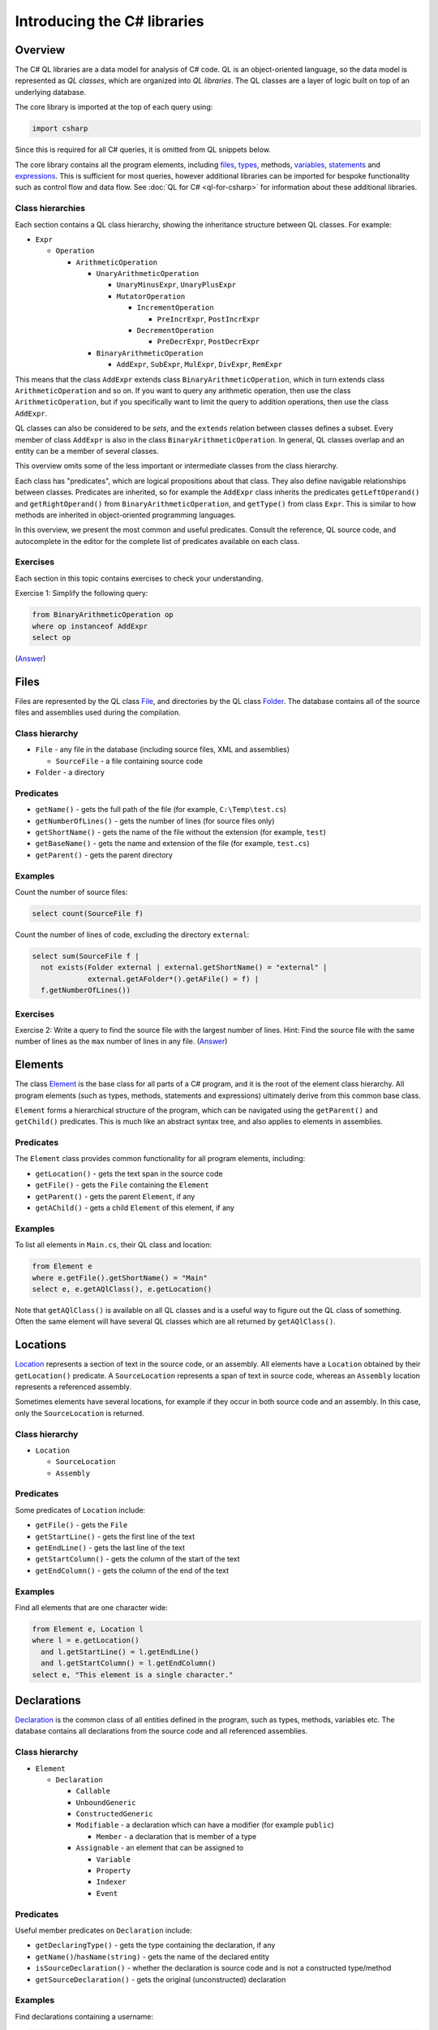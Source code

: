 Introducing the C# libraries
============================

Overview
--------

The C# QL libraries are a data model for analysis of C# code. QL is an object-oriented language, so the data model is represented as *QL classes*, which are organized into *QL libraries*. The QL classes are a layer of logic built on top of an underlying database.

The core library is imported at the top of each query using:

.. code-block:: ql

   import csharp

Since this is required for all C# queries, it is omitted from QL snippets below.

The core library contains all the program elements, including `files <#files>`__, `types <#types>`__, methods, `variables <#variables>`__, `statements <#statements>`__ and `expressions <#expressions>`__. This is sufficient for most queries, however additional libraries can be imported for bespoke functionality such as control flow and data flow. See :doc:`QL for C# <ql-for-csharp>` for information about these additional libraries.

Class hierarchies
~~~~~~~~~~~~~~~~~

Each section contains a QL class hierarchy, showing the inheritance structure between QL classes. For example:

-  ``Expr``

   -  ``Operation``

      -  ``ArithmeticOperation``

         -  ``UnaryArithmeticOperation``

            -  ``UnaryMinusExpr``, ``UnaryPlusExpr``
            -  ``MutatorOperation``

               -  ``IncrementOperation``

                  -  ``PreIncrExpr``, ``PostIncrExpr``

               -  ``DecrementOperation``

                  -  ``PreDecrExpr``, ``PostDecrExpr``

         -  ``BinaryArithmeticOperation``

            -  ``AddExpr``, ``SubExpr``, ``MulExpr``, ``DivExpr``, ``RemExpr``

This means that the class ``AddExpr`` extends class ``BinaryArithmeticOperation``, which in turn extends class ``ArithmeticOperation`` and so on. If you want to query any arithmetic operation, then use the class ``ArithmeticOperation``, but if you specifically want to limit the query to addition operations, then use the class ``AddExpr``.

QL classes can also be considered to be *sets*, and the ``extends`` relation between classes defines a subset. Every member of class ``AddExpr`` is also in the class ``BinaryArithmeticOperation``. In general, QL classes overlap and an entity can be a member of several classes.

This overview omits some of the less important or intermediate classes from the class hierarchy.

Each class has "predicates", which are logical propositions about that class. They also define navigable relationships between classes. Predicates are inherited, so for example the ``AddExpr`` class inherits the predicates ``getLeftOperand()`` and ``getRightOperand()`` from ``BinaryArithmeticOperation``, and ``getType()`` from class ``Expr``. This is similar to how methods are inherited in object-oriented programming languages.

In this overview, we present the most common and useful predicates. Consult the reference, QL source code, and autocomplete in the editor for the complete list of predicates available on each class.

Exercises
~~~~~~~~~

Each section in this topic contains exercises to check your understanding.

Exercise 1: Simplify the following query:

.. code-block:: ql

   from BinaryArithmeticOperation op
   where op instanceof AddExpr
   select op

(`Answer <#exercise-1>`__)

Files
-----

Files are represented by the QL class `File <https://help.semmle.com/qldoc/csharp/semmle/code/csharp/File.qll/type.File$File.html>`__, and directories by the QL class `Folder <https://help.semmle.com/qldoc/csharp/semmle/code/csharp/File.qll/type.File$Folder.html>`__. The database contains all of the source files and assemblies used during the compilation.

Class hierarchy
~~~~~~~~~~~~~~~

-  ``File`` - any file in the database (including source files, XML and assemblies)

   -  ``SourceFile`` - a file containing source code

-  ``Folder`` - a directory

Predicates
~~~~~~~~~~

-  ``getName()`` - gets the full path of the file (for example, ``C:\Temp\test.cs``)
-  ``getNumberOfLines()`` - gets the number of lines (for source files only)
-  ``getShortName()`` - gets the name of the file without the extension (for example, ``test``)
-  ``getBaseName()`` - gets the name and extension of the file (for example, ``test.cs``)
-  ``getParent()`` - gets the parent directory

Examples
~~~~~~~~

Count the number of source files:

.. code-block:: ql

   select count(SourceFile f)

Count the number of lines of code, excluding the directory ``external``:

.. code-block:: ql

   select sum(SourceFile f |
     not exists(Folder external | external.getShortName() = "external" |
                external.getAFolder*().getAFile() = f) |
     f.getNumberOfLines())

Exercises
~~~~~~~~~

Exercise 2: Write a query to find the source file with the largest number of lines. Hint: Find the source file with the same number of lines as the ``max`` number of lines in any file. (`Answer <#exercise-2>`__)

Elements
--------

The class `Element <https://help.semmle.com/qldoc/csharp/semmle/code/cil/Element.qll/type.Element$Element.html>`__ is the base class for all parts of a C# program, and it is the root of the element class hierarchy. All program elements (such as types, methods, statements and expressions) ultimately derive from this common base class.

``Element`` forms a hierarchical structure of the program, which can be navigated using the ``getParent()`` and ``getChild()`` predicates. This is much like an abstract syntax tree, and also applies to elements in assemblies.

Predicates
~~~~~~~~~~

The ``Element`` class provides common functionality for all program elements, including:

-  ``getLocation()`` - gets the text span in the source code
-  ``getFile()`` - gets the ``File`` containing the ``Element``
-  ``getParent()`` - gets the parent ``Element``, if any
-  ``getAChild()`` - gets a child ``Element`` of this element, if any

Examples
~~~~~~~~

To list all elements in ``Main.cs``, their QL class and location:

.. code-block:: ql

   from Element e
   where e.getFile().getShortName() = "Main"
   select e, e.getAQlClass(), e.getLocation()

Note that ``getAQlClass()`` is available on all QL classes and is a useful way to figure out the QL class of something. Often the same element will have several QL classes which are all returned by ``getAQlClass()``.

Locations
---------

`Location <https://help.semmle.com/qldoc/csharp/semmle/code/csharp/Location.qll/type.Location$Location.html>`__ represents a section of text in the source code, or an assembly. All elements have a ``Location`` obtained by their ``getLocation()`` predicate. A ``SourceLocation`` represents a span of text in source code, whereas an ``Assembly`` location represents a referenced assembly.

Sometimes elements have several locations, for example if they occur in both source code and an assembly. In this case, only the ``SourceLocation`` is returned.

Class hierarchy
~~~~~~~~~~~~~~~

-  ``Location``

   -  ``SourceLocation``
   -  ``Assembly``

Predicates
~~~~~~~~~~

Some predicates of ``Location`` include:

-  ``getFile()`` - gets the ``File``
-  ``getStartLine()`` - gets the first line of the text
-  ``getEndLine()`` - gets the last line of the text
-  ``getStartColumn()`` - gets the column of the start of the text
-  ``getEndColumn()`` - gets the column of the end of the text

Examples
~~~~~~~~

Find all elements that are one character wide:

.. code-block:: ql

   from Element e, Location l
   where l = e.getLocation()
     and l.getStartLine() = l.getEndLine()
     and l.getStartColumn() = l.getEndColumn()
   select e, "This element is a single character."

Declarations
------------

`Declaration <https://help.semmle.com/qldoc/csharp/semmle/code/cil/Declaration.qll/type.Declaration$Declaration.html>`__ is the common class of all entities defined in the program, such as types, methods, variables etc. The database contains all declarations from the source code and all referenced assemblies.

Class hierarchy
~~~~~~~~~~~~~~~

-  ``Element``

   -  ``Declaration``

      -  ``Callable``
      -  ``UnboundGeneric``
      -  ``ConstructedGeneric``
      -  ``Modifiable`` - a declaration which can have a modifier (for example ``public``)

         -  ``Member`` - a declaration that is member of a type

      -  ``Assignable`` - an element that can be assigned to

         -  ``Variable``
         -  ``Property``
         -  ``Indexer``
         -  ``Event``

Predicates
~~~~~~~~~~

Useful member predicates on ``Declaration`` include:

-  ``getDeclaringType()`` - gets the type containing the declaration, if any
-  ``getName()``/``hasName(string)`` - gets the name of the declared entity
-  ``isSourceDeclaration()`` - whether the declaration is source code and is not a constructed type/method
-  ``getSourceDeclaration()`` - gets the original (unconstructed) declaration

Examples
~~~~~~~~

Find declarations containing a username:

.. code-block:: ql

   from Declaration decl
   where decl.getName().regexpMatch("[uU]ser([Nn]ame)?")
   select decl, "A username."

Variables
---------

The QL class `Variable <https://help.semmle.com/qldoc/csharp/semmle/code/cil/Variable.qll/type.Variable$Variable.html>`__ represents C# variables, such as fields, parameters and local variables. The database contains all variables from the source code, as well as all fields and parameters from assemblies referenced by the program.

Class hierarchy
~~~~~~~~~~~~~~~

-  ``Element``

   -  ``Declaration``

      -  ``Variable`` - any type of variable

         -  ``Field`` - a field in a ``class``/``struct``

            -  ``MemberConstant`` - a const field

               -  ``EnumConstant`` - a field in an ``enum``

         -  ``LocalScopeVariable`` - a variable whose scope is limited to a single ``Callable``

            -  ``LocalVariable`` - a local variable in a ``Callable``

               -  ``LocalConstant`` - a locally defined constant in a ``Callable``

            -  ``Parameter`` - a parameter to a ``Callable``

Predicates
~~~~~~~~~~

Some common predicates on ``Variable`` are:

-  ``getType()`` - gets the ``Type`` of this variable
-  ``getAnAccess()`` - gets an expression that accesses (reads or writes) this variable, if any
-  ``getAnAssignedValue()`` - gets an expression that is assigned to this variable, if any
-  ``getInitializer()`` - gets the expression used to initialize the variable, if any

Examples
~~~~~~~~

Find all unused local variables:

.. code-block:: ql

   from LocalVariable v
   where not exists(v.getAnAccess())
   select v, "This local variable is unused."

Types
-----

Types are represented by the QL class `Type <https://help.semmle.com/qldoc/csharp/semmle/code/cil/Type.qll/type.Type$Type.html>`__ and consist of builtin types, interfaces, classes, structs, enums and type parameters. The database contains types from the program and all referenced assemblies including mscorlib and the .NET framework.

The builtin types (``object``, ``int``, ``double`` etc.) have corresponding types (``System.Object``, ``System.Int32`` etc.) in mscorlib.

Class ``ValueOrRefType`` represents defined types, such as a ``class``, ``struct``, ``interface`` or ``enum``.

Class hierarchy
~~~~~~~~~~~~~~~

-  ``Element``

   -  ``Declaration``

      -  ``Modifiable`` - a declaration which can have a modifier (for example ``public``)

         -  ``Member`` - a declaration that is member of a type

            -  ``Type`` - all types

               -  ``ValueOrRefType`` - a defined type

                  -  ``ValueType`` - a value type (see below for further hierarchy)
                  -  ``RefType`` - a reference type (see below for further hierarchy)
                  -  ``NestedType`` - a type defined in another type

               -  ``VoidType`` - ``void``
               -  ``PointerType`` - a pointer type

The ``ValueType`` class extends further as follows:

-  ``ValueType`` - a value type

   -  ``SimpleType`` - a simple built-in type

      -  ``BoolType`` - ``bool``
      -  ``CharType`` - ``char``
      -  ``IntegralType``

         -  ``UnsignedIntegralType``

            -  ``ByteType`` - ``byte``
            -  ``UShortType`` - ``unsigned short``/``System.UInt16``
            -  ``UIntType`` - ``unsigned int``/``System.UInt32``
            -  ``ULongType`` - ``unsigned long``/``System.UInt64``

         -  ``SignedIntegralType``

            -  ``SByteType`` - ``signed byte``
            -  ``ShortType`` - ``short``/``System.Int16``
            -  ``IntType`` - ``int``/``System.Int32``
            -  ``LongType`` - ``long``/``System.Int64``

         -  ``FloatingPointType``

            -  ``FloatType`` - ``float``/``System.Single``
            -  ``DoubleType`` - ``double``/``System.Double``

         -  ``DecimalType`` - ``decimal``/``System.Decimal``

      -  ``Enum`` - an ``enum``
      -  ``Struct`` - a ``struct``
      -  ``NullableType``
      -  ``ArrayType``

The ``RefType`` class extends further as follows:

-  ``RefType``

   -  ``Class`` - a ``class``

      -  ``AnonymousClass``
      -  ``ObjectType`` - ``object``/``System.Object``
      -  ``StringType`` - ``string``/``System.String``

   -  ``Interface`` - an ``interface``
   -  ``DelegateType``
   -  ``NullType`` - the type of ``null``
   -  ``DynamicType`` - ``dynamic``

-  ``NestedType`` - a type defined in another type

These class hierarchies omit generic types for simplicity.

Predicates
~~~~~~~~~~

Useful members of ``ValueOrRefType`` include:

-  ``getQualifiedName()/hasQualifiedName(string)`` - gets the qualified name of the type (for example, ``"System.String"``)
-  ``getABaseInterface()`` - gets an immediate interface of this type, if any
-  ``getABaseType()`` - gets an immediate base class or interface of this type, if any
-  ``getBaseClass()`` - gets the immmediate base class of this type, if any
-  ``getASubType()`` - gets an immediate subtype, a type which directly inherits from this type, if any
-  ``getAMember()`` - gets any member (field/method/property etc), if any
-  ``getAMethod()`` - gets a method, if any
-  ``getAProperty()`` - gets a property, if any
-  ``getAnIndexer()`` - gets an indexer, if any
-  ``getAnEvent()`` - gets an event, if any
-  ``getAnOperator()`` - gets an operator, if any
-  ``getANestedType()`` - gets a nested type
-  ``getNamespace()`` - gets the enclosing namespace

Examples
~~~~~~~~

Find all members of ``System.Object``:

.. code-block:: ql

   from ObjectType object
   select object.getAMember()

Find all types which directly implement ``System.Collections.IEnumerable``:

.. code-block:: ql

   from Interface ienumerable
   where ienumerable.hasQualifiedName("System.Collections.IEnumerable")
   select ienumerable.getASubType()

List all simple types in the ``System`` namespace:

.. code-block:: ql

   select any(SimpleType t | t.getNamespace().hasName("System"))

Find all variables of type ``PointerType``:

.. code-block:: ql

   from Variable v
   where v.fromSource()
     and v.getType() instanceof PointerType
   select v

List all classes in source files:

.. code-block:: ql

   from Class c
   where c.fromSource()
   select c

Exercises
~~~~~~~~~

Exercise 3: Write a query to list the methods in ``string``. (`Answer <#exercise-3>`__)

Exercise 4: Adapt the example to find all types which indirectly implement ``IEnumerable``. (`Answer <#exercise-4>`__)

Exercise 5: Write a query to find all classes starting with the letter ``A``. (`Answer <#exercise-5>`__)

Callables
---------

Callables are represented by the QL class `Callable <https://help.semmle.com/qldoc/csharp/semmle/code/csharp/Callable.qll/type.Callable$Callable.html>`__ and are anything that can be called independently, such as methods, constructors, destructors, operators, anonymous functions, indexers and property accessors.

The database contains all of the callables in your program and in all referenced assemblies.

Class hierarchy
~~~~~~~~~~~~~~~

-  ``Element``

   -  ``Declaration``

      -  ``Callable``

         -  ``Method``

            -  ``ExtensionMethod``

         -  ``Constructor``

            -  ``StaticConstructor``
            -  ``InstanceConstructor``

         -  ``Destructor``
         -  ``Operator``

            -  ``UnaryOperator``

               -  ``PlusOperator``, ``MinusOperator``, ``NotOperator``, ``ComplementOperator``, ``IncrementOperator``, ``DecrementOperator``, ``FalseOperator``, ``TrueOperator``

            -  ``BinaryOperator``

               -  ``AddOperator``, ``SubOperator``, ``MulOperator``, ``DivOperator``, ``RemOperator``, ``AndOperator``, ``OrOperator``, ``XorOperator``, ``LShiftOperator``, ``RShiftOperator``, ``EQOperator``, ``NEOperator``, ``LTOperator``, ``GTOperator``, ``LEOperator``, ``GEOperator``

            -  ``ConversionOperator``

               -  ``ImplicitConversionOperator``
               -  ``ExplicitConversionOperator``

         -  ``AnonymousFunctionExpr``

            -  ``LambdaExpr``
            -  ``AnonymousMethodExpr``

         -  ``Accessor``

            -  ``Getter``
            -  ``Setter``
            -  ``EventAccessor``

               -  ``AddEventAccessor``, ``RemoveEventAccessor``

Predicates
~~~~~~~~~~

Here are a few useful predicates on the ``Callable`` class:

-  ``getParameter(int)``/``getAParameter()`` - gets a parameter
-  ``calls(Callable)`` - whether there's a direct call from one callable to another
-  ``getReturnType()`` - gets the return type
-  ``getBody()``/``getExpressionBody()`` - gets the body of the callable

Since ``Callable`` extends ``Declaration``, it also has predicates from ``Declaration``, such as

-  ``getName()``/``hasName(string)``
-  ``getSourceDeclaration()``
-  ``getName()``
-  ``getDeclaringType()``

Methods have additional predicates, including:

-  ``getAnOverridee()`` - gets a method that is immediately overridden by this method
-  ``getAnOverrider()`` - gets a method that immediately overrides this method
-  ``getAnImplementee()`` - gets an interface method that is immediately implemented by this method
-  ``getAnImplementor()`` - gets a method that immediately implements this interface method

Examples
~~~~~~~~

List all types which override ``ToString``:

.. code-block:: ql

   from Method m
   where m.hasName("ToString")
   select m

Find methods that look like ``ToString`` methods but don't override ``Object.ToString``:

.. code-block:: ql

   from Method toString, Method falseToString
   where toString.hasQualifiedName("System.Object.ToString")
    and falseToString.getName().toLowerCase() = "tostring"
    and not falseToString.overrides*(toString) 
    and falseToString.getNumberOfParameters() = 0
   select falseToString, "This method looks like it overrides Object.ToString but it doesn't."

Find all methods which take a pointer type:

.. code-block:: ql

   from Method m
   where m.getAParameter().getType() instanceof PointerType
   select m, "This method uses pointers."

Find all classes which have a destructor but aren't disposable:

.. code-block:: ql

   from Class c
   where c.getAMember() instanceof Destructor
     and not c.getABaseType*().hasQualifiedName("System.IDisposable")
   select c, "This class has a destructor but is not IDisposable."

Find ``Main`` methods which are not ``private``:

.. code-block:: ql

   from Method m
   where m.hasName("Main")
     and not m.isPrivate()
   select m, "Main method should be private."

Statements
----------

Statements are represented by the QL class `Stmt <https://help.semmle.com/qldoc/csharp/semmle/code/csharp/Stmt.qll/type.Stmt$Stmt.html>`__ and make up the body of methods (and other callables). The database contains all statements in the source code, but does not contain any statements from referenced assemblies where the source code is not available.

Class hierarchy
~~~~~~~~~~~~~~~

-  ``Element``

   -  ``ControlFlowElement``

      -  ``Stmt``

         -  ``BlockStmt`` - ``{ ... }``
         -  ``ExprStmt``
         -  ``SelectionStmt``

            -  ``IfStmt`` - ``if``
            -  ``SwitchStmt`` - ``switch``

         -  ``LabeledStmt``

            -  ``ConstCase``
            -  ``DefaultCase`` - ``default``
            -  ``LabelStmt``

         -  ``LoopStmt``

            -  ``WhileStmt`` - ``while(...) { ... }``
            -  ``DoStmt`` - ``do { ... } while(...)``
            -  ``ForStmt`` - ``for``
            -  ``ForEachStmt`` - ``foreach``

         -  ``JumpStmt``

            -  ``BreakStmt`` - ``break``
            -  ``ContinueStmt`` - ``continue``
            -  ``GotoStmt`` - ``goto``

               -  ``GotoLabelStmt``
               -  ``GotoCaseStmt``
               -  ``GotoDefaultStmt``

            -  ``ThrowStmt`` - ``throw``
            -  ``ReturnStmt`` - ``return``
            -  ``YieldStmt``

               -  ``YieldBreakStmt`` - ``yield break``
               -  ``YieldReturnStmt`` - ``yield return``

         -  ``TryStmt`` - ``try``
         -  ``CatchClause`` - ``catch``

            -  ``SpecificCatchClause``
            -  ``GeneralCatchClause``

         -  ``CheckedStmt`` - ``checked``
         -  ``UncheckedStmt`` - ``unchecked``
         -  ``LockStmt`` - ``lock``
         -  ``UsingStmt`` - ``using``
         -  ``LocalVariableDeclStmt``

            -  ``LocalConstantDeclStmt``

         -  ``EmptyStmt`` - ``;``
         -  ``UnsafeStmt`` - ``unsafe``
         -  ``FixedStmt`` - ``fixed``

Examples
~~~~~~~~

Find long methods:

.. code-block:: ql

   from Method m
   where m.getBody().(BlockStmt).getNumberOfStmts() >= 100
   select m, "This is a long method!"

Find ``for(;;)``:

.. code-block:: ql

   from ForStmt for
   where not exists(for.getAnInitializer())
     and not exists(for.getUpdate(_))
     and not exists(for.getCondition())
   select for, "Infinite loop."

Find ``catch(NullDefererenceException)``:

.. code-block:: ql

   from SpecificCatchClause catch
   where catch.getCaughtExceptionType().hasQualifiedName("System.NullReferenceException")
   select catch, "Catch NullReferenceException."

Find an ``if`` statement with a constant condition:

.. code-block:: ql

   from IfStmt ifStmt
   where ifStmt.getCondition().hasValue()
   select ifStmt, "This 'if' statement is constant."

Find an ``if`` statement with an empty "then" clause:

.. code-block:: ql

   from IfStmt ifStmt
   where ifStmt.getThen().(BlockStmt).isEmpty()
   select ifStmt, "If statement with empty 'then' block."

The ``(BlockStmt)`` is an inline cast, which restricts the query to cases where the result of ``getThen()`` has the QL class ``BlockStmt``, and allows predicates on ``BlockStmt`` to be used, such as ``isEmpty()``.

Exercises
~~~~~~~~~

Exercise 6: Write a query to list all empty methods. (`Answer <#exercise-6>`__)

Exercise 7: Modify the last example to also detect empty statements (``;``) in the then block. (`Answer <#exercise-7>`__)

Exercise 8: Modify the last example to exclude chains of ``if`` statements, where the ``else`` part is another ``if`` statement. (`Answer <#exercise-8>`__)

Expressions
-----------

The `Expr <https://help.semmle.com/qldoc/csharp/semmle/code/csharp/exprs/Expr.qll/type.Expr$Expr.html>`__ class represents all C# expressions in the program. An expression is something producing a value such as ``a+b`` or ``new List<int>()``. The database contains all expressions from the source code, but no expressions from referenced assemblies where the source code is not available.

The ``Access`` class represents any use or cross-reference of another ``Declaration`` such a variable, property, method or field. The ``getTarget()`` predicate gets the declaration being accessed.

The ``Call`` class represents a call to a ``Callable``, for example to a ``Method`` or an ``Accessor``, and the ``getTarget()`` method gets the ``Callable`` being called. The ``Operation`` class consists of arithmetic, bitwise operations and logical operations.

Some expressions use a "qualifier", which is the object on which the expression operates. A typical example is a ``MethodCall``. In this case, the ``getQualifier()`` predicate is used to get the expression on the left of the ``.``, and ``getArgument(int)`` is used to get the arguments of the call.

Class hierarchy
~~~~~~~~~~~~~~~

-  ``Element``

   -  ``ControlFlowElement``

      -  ``Expr``

         -  ``LocalVariableDeclExpr``

            -  ``LocalConstantDeclExpr``

         -  ``Operation``

            -  ``UnaryOperation``

               -  ``SizeofExpr``, ``PointerIndirectionExpr``, ``AddressOfExpr``

            -  ``BinaryOperation``

               -  ``ComparisonOperation``

                  -  ``EqualityOperation``

                     -  ``EQExpr``, ``NEExpr``
                     -  ``RelationalOperation``

                        -  ``GTExpr``, ``LTExpr``, ``GEExpr``, ``LEExpr``

            -  ``Assignment``

               -  ``AssignOperation``

                  -  ``AddOrRemoveEventExpr``

                     -  ``AddEventExpr``
                     -  ``RemoveEventExpr``

                  -  ``AssignArithmeticOperation``

                     -  ``AssignAddExpr``, ``AssignSubExpr``, ``AssignMulExpr``, ``AssignDivExpr``, ``AssignRemExpr``

                  -  ``AssignBitwiseOperation``

                     -  ``AssignAndExpr``, ``AssignOrExpr``, ``AssignXorExpr``, ``AssignLShiftExpr``, ``AssignRShiftExpr``

               -  ``AssignExpr``

                  -  ``MemberInitializer``

            -  ``ArithmeticOperation``

               -  ``UnaryArithmeticOperation``

                  -  ``UnaryMinusExpr``, ``UnaryPlusExpr``
                  -  ``MutatorOperation``

                     -  ``IncrementOperation``

                        -  ``PreIncrExpr``, ``PostIncrExpr``

                     -  ``DecrementOperation``

                        -  ``PreDecrExpr``, ``PostDecrExpr``

               -  ``BinaryArithmeticOperation``

                  -  ``AddExpr``, ``SubExpr``, ``MulExpr``, ``DivExpr``, ``RemExpr``

            -  ``BitwiseOperation``

               -  ``UnaryBitwiseOperation``

                  -  ``ComplementOperation``

               -  ``BinaryBitwiseOperation``

                  -  ``LShiftExpr``, ``RShiftExpr``, ``BitwiseAndExpr``, ``BitwiseOrExpr``, ``BitwiseXorExpr``

            -  ``LogicalOperation``

               -  ``UnaryLogicalOperation``

                  -  ``LogicalNotOperation``

               -  ``BinaryLogicalOperation``

                  -  ``LogicalAndExpr``, ``LogicalOrExpr``, ``NullCoalescingExpr``

               -  ``ConditionalExpr``

         -  ``ParenthesisedExpr``, ``CheckedExpr``, ``UncheckedExpr``, ``IsExpr``, ``AsExpr``, ``CastExpr``, ``TypeofExpr``, ``DefaultValueExpr``, ``AwaitExpr``, ``NameofExpr``, ``InterpolatedStringExpr``
         -  ``Access``

            -  ``ThisAccess``
            -  ``BaseAccess``
            -  ``MemberAccess``

               -  ``MethodAccess``

                  -  ``VirtualMethodAccess``

               -  ``FieldAccess``, ``PropertyAccess``, ``IndexerAccess``, ``EventAccess``, ``MethodAccess``

            -  ``AssignableAccess``

               -  ``VariableAccess``

                  -  ``ParameterAccess``
                  -  ``LocalVariableAccess``
                  -  ``LocalScopeVariableAccess``
                  -  ``FieldAccess``

                     -  ``MemberConstantAccess``

               -  ``PropertyAccess``

                  -  ``TrivialPropertyAccess``
                  -  ``VirtualPropertyAccess``

               -  ``IndexerAccess``

                  -  ``VirtualIndexerAccess``

               -  ``EventAccess``

                  -  ``VirtualEventAccess``

            -  ``TypeAccess``
            -  ``ArrayAccess``

         -  ``Call``

            -  ``PropertyCall``
            -  ``IndexerCall``
            -  ``EventCall``
            -  ``MethodCall``

               -  ``VirtualMethodCall``
               -  ``ElementInitializer``

            -  ``ConstructorInitializer``
            -  ``OperatorCall``

               -  ``MutatorOperatorCall``

            -  ``DelegateCall``
            -  ``ObjectCreation``

               -  ``DefaultValueTypeObjectCreation``
               -  ``TypeParameterObjectCreation``
               -  ``AnonymousObjectCreation``

         -  ``ObjectOrCollectionInitializer``

            -  ``ObjectInitializer``
            -  ``CollectionInitializer``

         -  ``DelegateCreation``

            -  ``ExplicitDelegateCreation``, ``ImplicitDelegateCreation``

         -  ``ArrayInitializer``
         -  ``ArrayCreation``
         -  ``AnonymousFunctionExpr``

            -  ``LambdaExpr``
            -  ``AnonymousMethodExpr``

         -  ``Literal``

            -  ``BoolLiteral``, ``CharLiteral``, ``IntegerLiteral``, ``IntLiteral``, ``LongLiteral``, ``UIntLiteral``, ``ULongLiteral``, ``RealLiteral``, ``FloatLiteral``, ``DoubleLiteral``, ``DecimalLiteral``, ``StringLiteral``, ``NullLiteral``

Predicates
~~~~~~~~~~

Useful predicates on ``Expr`` include:

-  ``getType()`` - gets the ``Type`` of the expression
-  ``getValue()`` - gets the compile-time constant, if any
-  ``hasValue()`` - whether the expression has a compile-time constant
-  ``getEnclosingStmt()`` - gets the statement containing the expression, if any
-  ``getEnclosingCallable()`` - gets the callable containing the expression, if any
-  ``stripCasts()`` - remove all explicit or implicit casts
-  ``isImplicit()`` - whether the expression was implicit, such as an implicit ``this`` qualifier (``ThisAccess``)

Examples
~~~~~~~~

Find calls to ``String.Format`` with just one argument:

.. code-block:: ql

   from MethodCall c
   where c.getTarget().hasQualifiedName("System.String.Format")
     and c.getNumberOfArguments() = 1
   select c, "Missing arguments to 'String.Format'."

Find all comparisons of floating point values:

.. code-block:: ql

   from ComparisonOperation cmp
   where (cmp instanceof EQExpr or cmp instanceof NEExpr)
     and cmp.getAnOperand().getType() instanceof FloatingPointType
   select cmp, "Comparison of floating point values."

Find hard-coded passwords:

.. code-block:: ql

   from Variable v, string value
   where v.getName().regexpMatch("[pP]ass(word|wd|)")
     and value = v.getAnAssignedValue().getValue()
   select v, "Hard-coded password '" + value + "'."

Exercises
~~~~~~~~~

Exercise 9: Limit the previous query to string types. Exclude empty passwords or null passwords. (`Answer <#exercise-9>`__)

Attributes
----------

C# attributes are represented by the QL class `Attribute <https://help.semmle.com/qldoc/csharp/semmle/code/cil/Attribute.qll/type.Attribute$Attribute.html>`__. They can be present on many C# elements, such as classes, methods, fields and parameters. The database contains attributes from the source code and all assembly references.

The attribute of any ``Element`` can be obtained via ``getAnAttribute()``, whereas if you have an attribute, you can find its element via ``getTarget()``. The following two query fragments are identical:

.. code-block:: ql

     attribute = element.getAnAttribute()
     element = attribute.getTarget() 

Class hierarchy
~~~~~~~~~~~~~~~

-  ``Element``

   -  ``Attribute``

Predicates
~~~~~~~~~~

-  ``getTarget()`` - gets the ``Element`` to which this attribute applies
-  ``getArgument(int)`` - gets the given argument of the attribute
-  ``getType()`` - gets the type of this attribute. Note that the class name must end in "Attribute".

Examples
~~~~~~~~

Find all obsolete elements:

.. code-block:: ql

   from Element e, Attribute attribute
   where e = attribute.getTarget()
     and attribute.getType().hasName("ObsoleteAttribute")
   select e, "This is obsolete because " + attribute.getArgument(0).getValue()

Model NUnit test fixtures:

.. code-block:: csharp

   class TestFixture extends Class
   {
     TestFixture() {
       this.getAnAttribute().getType().hasName("TestFixtureAttribute")
     }
     
     TestMethod getATest() {
       result = this.getAMethod()
     }
   }

   class TestMethod extends Method
   {
     TestMethod() {
       this.getAnAttribute().getType().hasName("TestAttribute")
     }
   }

   from TestFixture f
   select f, f.getATest()

Exercises
~~~~~~~~~

Exercise 10: Write a query to find just obsolete methods. (`Answer <#exercise-10>`__)

Exercise 11: Write a query to find all places where the ``Obsolete`` attribute is used without a reason string (that is, ``[Obsolete]``). (`Answer <#exercise-11>`__)

Exercise 12: In the first example, what happens if the ``Obsolete`` attribute doesn't have a reason string? How could the query be fixed to accommodate this? (`Answer <#exercise-12>`__)

--------------

Answers
-------

Exercise 1
~~~~~~~~~~

.. code-block:: ql

   from AddExpr op
   select op

or

.. code-block:: ql

   select any(AddExpr op)

Exercise 2
~~~~~~~~~~

.. code-block:: ql

   from File f
   where f.getNumberOfLines() = max(any(File g).getNumberOfLines())
   select f

Exercise 3
~~~~~~~~~~

.. code-block:: ql

   from StringType s
   select s.getAMethod()

Exercise 4
~~~~~~~~~~

.. code-block:: ql

   from Interface ienumerable
   where ienumerable.hasQualifiedName("System.Collections.IEnumerable")
   select ienumerable.getASubType*()

Exercise 5
~~~~~~~~~~

.. code-block:: ql

   from Class a
   where a.getName().toLowerCase().matches("a%")
   select a

Exercise 6
~~~~~~~~~~

.. code-block:: ql

   select any(Method m | m.getBody().(BlockStmt).isEmpty())

Exercise 7
~~~~~~~~~~

.. code-block:: ql

   from IfStmt ifStmt
   where ifStmt.getThen().(BlockStmt).isEmpty() or ifStmt.getThen() instanceof EmptyStmt
   select ifStmt, "If statement with empty 'then' block."

Exercise 8
~~~~~~~~~~

.. code-block:: ql

   from IfStmt ifStmt
   where (ifStmt.getThen().(BlockStmt).isEmpty() or ifStmt.getThen() instanceof EmptyStmt)
     and not ifStmt.getElse() instanceof IfStmt
   select ifStmt, "If statement with empty 'then' block."

Exercise 9
~~~~~~~~~~

.. code-block:: ql

   from Variable v, StringLiteral value
   where v.getName().regexpMatch("[pP]ass(word|wd|)")
     and value = v.getAnAssignedValue()
     and value.getValue() != ""
   select v, "Hard-coded password '" + value.getValue() + "'."

Exercise 10
~~~~~~~~~~~

.. code-block:: ql

   from Method method, Attribute attribute
   where method = attribute.getTarget()
     and attribute.getType().hasName("ObsoleteAttribute")
   select method, "This is obsolete because " + attribute.getArgument(0).getValue()

Exercise 11
~~~~~~~~~~~

.. code-block:: ql

   from Attribute attribute
   where attribute.getType().hasName("ObsoleteAttribute")
     and not exists(attribute.getArgument(0))
   select attribute, "Missing reason in 'Obsolete' attribute."

Exercise 12
~~~~~~~~~~~

The query does not return results where the argument is missing.

Here is the fixed version:

.. code-block:: ql

   from Element e, Attribute attribute, string reason
   where e = attribute.getTarget()
     and attribute.getType().hasName("ObsoleteAttribute")
     and if exists(attribute.getArgument(0)) 
       then reason = attribute.getArgument(0).getValue() 
       else reason = "(not given)"
   select e, "This is obsolete because " + reason

What next?
----------

-  Visit :doc:`Tutorial: Analyzing data flow in C# <dataflow>` to learn more about writing queries using the standard QL for C# data flow and taint tracking libraries.
-  Find out more about QL in the `QL language handbook <https://help.semmle.com/QL/ql-handbook/index.html>`__ and `QL language specification <https://help.semmle.com/QL/ql-spec/language.html>`__.
-  Learn more about the query console in `Using the query console <https://lgtm.com/help/lgtm/using-query-console>`__.
